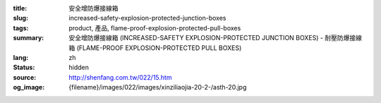 :title: 安全增防爆接線箱
:slug: increased-safety-explosion-protected-junction-boxes
:tags: product, 產品, flame-proof-explosion-protected-pull-boxes
:summary: 安全增防爆接線箱 (INCREASED-SAFETY EXPLOSION-PROTECTED JUNCTION BOXES) - 耐壓防爆接線箱 (FLAME-PROOF EXPLOSION-PROTECTED PULL BOXES)
:lang: zh
:status: hidden
:source: http://shenfang.com.tw/022/15.htm
:og_image: {filename}/images/022/images/xinziliaojia-20-2-/asth-20.jpg
